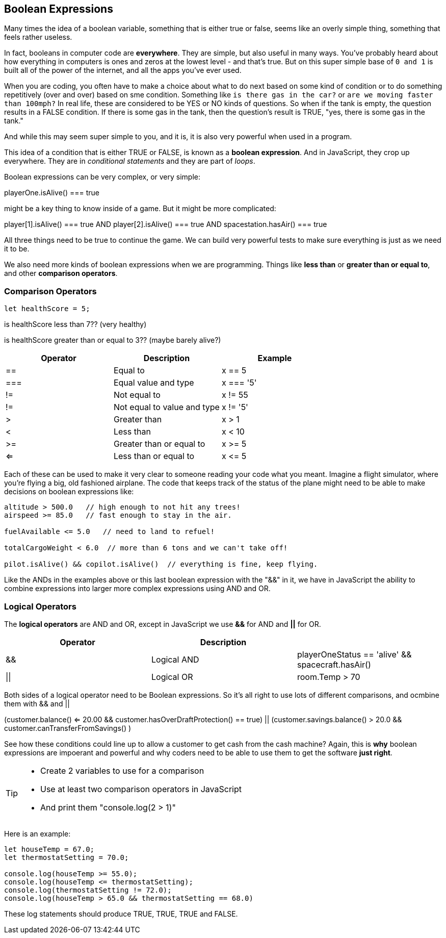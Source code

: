== Boolean Expressions

Many times the idea of a boolean variable, something that is either true or false, seems like an overly simple thing, something that feels rather useless.

In fact, booleans in computer code are *everywhere*. They are simple, but also useful in many ways. You've probably heard about how everything in computers is ones and zeros at the lowest level - and that's true. But on this super simple base of `0 and 1` is built all of the power of the internet, and all the apps you've ever used.

When you are coding, you often have to make a choice about what to do next based on some kind of condition or to do something repetitively (over and over) based on sme condition. Something like `is there gas in the car?` or `are we moving faster than 100mph?` In real life, these are considered to be YES or NO kinds of questions. So when if the tank is empty, the question results in a FALSE condition. If there is some gas in the tank, then the question's result is TRUE, "yes, there is some gas in the tank."

And while this may seem super simple to you, and it is, it is also very powerful when used in a program. 

This idea of a condition that is either TRUE or FALSE, is known as a *boolean expression*. And in JavaScript, they crop up everywhere. They are in _conditional statements_ and they are part of _loops_. 

Boolean expressions can be very complex, or very simple:

****
playerOne.isAlive() === true
****

might be a key thing to know inside of a game. But it might be more complicated:

****
player[1].isAlive() === true
AND
player[2].isAlive() === true
AND
spacestation.hasAir() === true
****

All three things need to be true to continue the game. We can build very powerful tests to make sure everything is just as we need it to be.

We also need more kinds of boolean expressions when we are programming. Things like *less than* or *greater than or equal to*, and other *comparison operators*.

=== Comparison Operators

[source, JavaScript]
----
let healthScore = 5;
----

is healthScore less than 7?? (very healthy)

is healthScore greater than or equal to 3?? (maybe barely alive?)

[cols=",,",options="header",]
|===
|Operator |Description |Example
|== |Equal to |x == 5
|=== |Equal value and type |x === '5'
|!= |Not equal to |x != 55
|!= |Not equal to value and type |x != '5'
|> |Greater than |x > 1
|< |Less than |x < 10
|>= |Greater than or equal to |x >= 5
|<= |Less than or equal to |x \<= 5
|===

Each of these can be used to make it very clear to someone reading your code what you meant. Imagine a flight simulator, where you're flying a big, old fashioned airplane. The code that keeps track of the status of the plane might need to be able to make decisions on boolean expressions like:

```
altitude > 500.0   // high enough to not hit any trees!
airspeed >= 85.0   // fast enough to stay in the air.

fuelAvailable <= 5.0   // need to land to refuel!

totalCargoWeight < 6.0  // more than 6 tons and we can't take off!

pilot.isAlive() && copilot.isAlive()  // everything is fine, keep flying.
```

Like the ANDs in the examples above or this last boolean expression with the "&&" in it, we have in JavaScript the ability to combine expressions into larger more complex expressions using AND and OR.

=== Logical Operators

The *logical operators* are AND and OR, except in JavaScript we use *&&* for AND and *||* for OR.

[cols=",,",options="header",]
|===
|Operator |Description |
|&& |Logical AND |playerOneStatus == 'alive' && spacecraft.hasAir()
|\|\| |Logical OR |room.Temp > 70 || room.Temp < 75
|===

Both sides of a logical operator need to be Boolean expressions. So it's all right to
use lots of different comparisons, and ocmbine them with && and ||

****
// deep in a cash machine application...
(customer.balance() <= 20.00 
&&
customer.hasOverDraftProtection() == true)
||
(customer.savings.balance() > 20.0
&&
customer.canTransferFromSavings() )
****

See how these conditions could line up to allow a customer to 
get cash from the cash machine? Again, this is *why* boolean expressions are impoerant and powerful and
why coders need to be able to use them to get the software *just right*.


[TIP]
====
* Create 2 variables to use for a comparison 
* Use at least two comparison operators in JavaScript
* And print them "console.log(2 > 1)"
====

Here is an example:

```
let houseTemp = 67.0;
let thermostatSetting = 70.0;

console.log(houseTemp >= 55.0);
console.log(houseTemp <= thermostatSetting);
console.log(thermostatSetting != 72.0);
console.log(houseTemp > 65.0 && thermostatSetting == 68.0)
```

These log statements should produce TRUE, TRUE, TRUE and FALSE.
